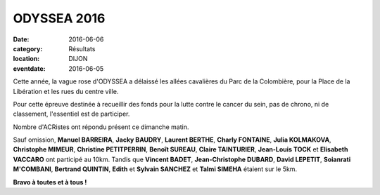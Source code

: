 ODYSSEA 2016
============

:date: 2016-06-06
:category: Résultats
:location: DIJON
:eventdate: 2016-06-05

Cette année, la vague rose d'ODYSSEA a délaissé les allées cavalières du Parc de la Colombière, pour la Place de la Libération et les rues du centre ville.

.. image:: http://assets.acr-dijon.org/od16.jpg

Pour cette épreuve destinée à recueillir des fonds pour la lutte contre le cancer du sein, pas de chrono, ni de classement, l'essentiel est de participer.

Nombre d'ACRistes ont répondu présent ce dimanche matin.

Sauf omission, **Manuel BARREIRA**, **Jacky BAUDRY**, **Laurent BERTHE**, **Charly FONTAINE**, **Julia KOLMAKOVA**, **Christophe MIMEUR**, **Christine PETITPERRIN**, **Benoît SUREAU**, **Claire TAINTURIER**, **Jean-Louis TOCK** et **Elisabeth VACCARO** ont participé au 10km. Tandis que **Vincent BADET**, **Jean-Christophe DUBARD**, **David LEPETIT**, **Soianrati M'COMBANI**, **Bertrand QUINTIN**, **Edith** et **Sylvain SANCHEZ**
et **Talmi SIMEHA** étaient sur le 5km.

**Bravo à toutes et à tous !**
